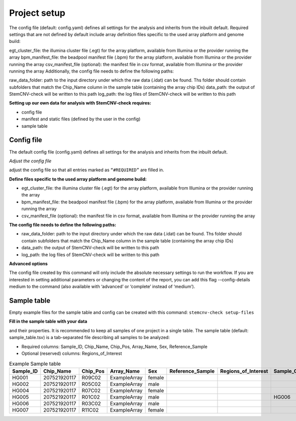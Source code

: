 Project setup
============

The config file (default: config.yaml) defines all settings for the analysis and inherits from the inbuilt default.
Required settings that are not defined by default include array definition files specific to the used array platform and genome build:

egt_cluster_file: the illumina cluster file (.egt) for the array platform, available from Illumina or the provider running the array
bpm_manifest_file: the beadpool manifest file (.bpm) for the array platform, available from Illumina or the provider running the array
csv_manifest_file (optional): the manifest file in csv format, available from Illumina or the provider running the array
Additionally, the config file needs to define the following paths:

raw_data_folder: path to the input directory under which the raw data (.idat) can be found. Ths folder should contain subfolders that match the Chip_Name column in the sample table (containing the array chip IDs)
data_path: the output of StemCNV-check will be written to this path
log_path: the log files of StemCNV-check will be written to this path

**Setting up our own data for analysis with StemCNV-check requires:**

- config file
- manifest and static files (defined by the user in the config)
- sample table



Config file
-----------

The default config file (config.yaml) defines all settings for the analysis and inherits from the inbuilt default.

*Adjust the config file*

adjust the config file so that all entries marked as
``“#REQUIRED”`` are filled in.

**Define  files specific to the used array platform and genome build:**

- egt_cluster_file: the illumina cluster file (.egt) for the array platform, available from Illumina or the provider running the array

- bpm_manifest_file: the beadpool manifest file (.bpm) for the array platform, available from Illumina or the provider running the array
- csv_manifest_file (optional): the manifest file in csv format, available from Illumina or the provider running the array

**The config file needs to define the following paths:**

- raw_data_folder: path to the input directory under which the raw data (.idat) can be found. Ths folder should contain subfolders that match the Chip_Name column in the sample table (containing the array chip IDs)

- data_path: the output of StemCNV-check will be written to this path
- log_path: the log files of StemCNV-check will be written to this path

**Advanced options**

The config file created by this command will only include the absolute necessary settings to run the workflow. If
you are interested in setting additional parameters or changing the content of the report, you can add this flag
--config-details medium to the command (also available with ‘advanced’ or ‘complete’ instead of ‘medium’).





Sample table
-----------

Empty example files for the sample table and config can be created with this command:
``stemcnv-check setup-files``

**Fill in the sample table with your data**

and their properties. It is recommended to keep all samples of one project in a single table.
The sample table (default: sample_table.tsv) is a tab-separated file describing all samples to be analyzed:

- Required columns: Sample_ID, Chip_Name, Chip_Pos, Array_Name, Sex, Reference_Sample
- Optional (reserved) columns: Regions_of_Interest

								
.. list-table::  Example Sample table
   :widths: 15 15 10 10 10 10 10 10 10 
   :header-rows: 1
								
   * - Sample_ID 
     - Chip_Name
     - Chip_Pos
     - Array_Name
     - Sex
     - Reference_Sample
     - Regions_of_Interest
     - Sample_Group
     - Coriell_ID
   * - HG001
     - 207521920117
     - R09C02
     - ExampleArray
     - female
     -
     -
     - 
     - NA12878
   * - HG002
     - 207521920117
     - R05C02
     - ExampleArray
     - male
     -
     -
     - 
     - NA24385
   * - HG004
     - 207521920117
     - R07C02
     - ExampleArray
     - female				
     -
     -
     - 
     - NA24143
   * - HG005
     - 207521920117
     - R01C02
     - ExampleArray
     - male
     -
     -
     - HG006
     - NA24631
   * - HG006
     - 207521920117
     - R03C02
     - ExampleArray
     - male
     -
     -
     - 
     - NA24694
   * - HG007
     - 207521920117
     - R11C02
     - ExampleArray
     - female
     -
     -
     - 
     - NA24695

